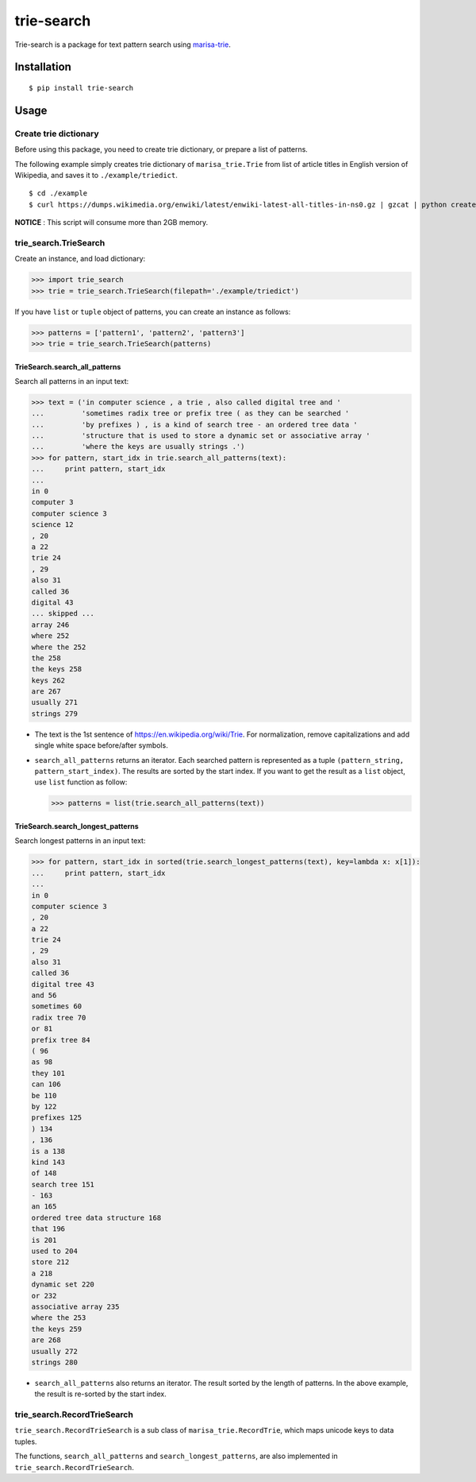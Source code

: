 trie-search
===========

Trie-search is a package for text pattern search using
`marisa-trie <https://github.com/pytries/marisa-trie>`__.

Installation
------------

::

    $ pip install trie-search

Usage
-----

Create trie dictionary
~~~~~~~~~~~~~~~~~~~~~~

Before using this package, you need to create trie dictionary, or
prepare a list of patterns.

The following example simply creates trie dictionary of
``marisa_trie.Trie`` from list of article titles in English version of
Wikipedia, and saves it to ``./example/triedict``.

::

    $ cd ./example
    $ curl https://dumps.wikimedia.org/enwiki/latest/enwiki-latest-all-titles-in-ns0.gz | gzcat | python create_triedict.py

**NOTICE** : This script will consume more than 2GB memory.

trie_search.TrieSearch
~~~~~~~~~~~~~~~~~~~~~~

Create an instance, and load dictionary:

.. code:: python

    >>> import trie_search
    >>> trie = trie_search.TrieSearch(filepath='./example/triedict')

If you have ``list`` or ``tuple`` object of patterns, you can create an
instance as follows:

.. code:: python

    >>> patterns = ['pattern1', 'pattern2', 'pattern3']
    >>> trie = trie_search.TrieSearch(patterns)

TrieSearch.search_all_patterns
^^^^^^^^^^^^^^^^^^^^^^^^^^^^^^

Search all patterns in an input text:

.. code:: python

    >>> text = ('in computer science , a trie , also called digital tree and '
    ...         'sometimes radix tree or prefix tree ( as they can be searched '
    ...         'by prefixes ) , is a kind of search tree - an ordered tree data '
    ...         'structure that is used to store a dynamic set or associative array '
    ...         'where the keys are usually strings .')
    >>> for pattern, start_idx in trie.search_all_patterns(text):
    ...     print pattern, start_idx
    ...
    in 0
    computer 3
    computer science 3
    science 12
    , 20
    a 22
    trie 24
    , 29
    also 31
    called 36
    digital 43
    ... skipped ...
    array 246
    where 252
    where the 252
    the 258
    the keys 258
    keys 262
    are 267
    usually 271
    strings 279 

-  The text is the 1st sentence of https://en.wikipedia.org/wiki/Trie.
   For normalization, remove capitalizations and add single white space
   before/after symbols.
-  ``search_all_patterns`` returns an iterator. Each searched pattern is
   represented as a tuple ``(pattern_string, pattern_start_index)``. The
   results are sorted by the start index. If you want to get the result
   as a ``list`` object, use ``list`` function as follow:

   .. code:: python

       >>> patterns = list(trie.search_all_patterns(text))

TrieSearch.search_longest_patterns
^^^^^^^^^^^^^^^^^^^^^^^^^^^^^^^^^^

Search longest patterns in an input text:

.. code:: python

    >>> for pattern, start_idx in sorted(trie.search_longest_patterns(text), key=lambda x: x[1]):
    ...     print pattern, start_idx
    ...
    in 0
    computer science 3
    , 20
    a 22
    trie 24
    , 29
    also 31
    called 36
    digital tree 43
    and 56
    sometimes 60
    radix tree 70
    or 81
    prefix tree 84
    ( 96
    as 98
    they 101
    can 106
    be 110
    by 122
    prefixes 125
    ) 134
    , 136
    is a 138
    kind 143
    of 148
    search tree 151
    - 163
    an 165
    ordered tree data structure 168
    that 196
    is 201
    used to 204
    store 212
    a 218
    dynamic set 220
    or 232
    associative array 235
    where the 253
    the keys 259
    are 268
    usually 272
    strings 280

-  ``search_all_patterns`` also returns an iterator. The result sorted
   by the length of patterns. In the above example, the result is
   re-sorted by the start index.

trie_search.RecordTrieSearch
~~~~~~~~~~~~~~~~~~~~~~~~~~~~

``trie_search.RecordTrieSearch`` is a sub class of
``marisa_trie.RecordTrie``, which maps unicode keys to data tuples.

The functions, ``search_all_patterns`` and ``search_longest_patterns``,
are also implemented in ``trie_search.RecordTrieSearch``.


